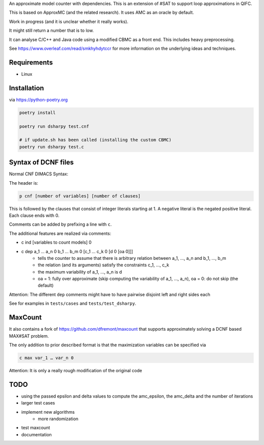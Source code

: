 An approximate model counter with dependencies. This is an extension of #SAT to support loop approximations in QIFC.

This is based on ApproxMC (and the related research). It uses AMC as an oracle by default.

Work in progress (and it is unclear whether it really works).

It might still return a number that is to low.

It can analyse C/C++ and Java code using a modified CBMC as a front end. This includes heavy preprocessing.

See https://www.overleaf.com/read/smkhyhdytccr for more information on the underlying ideas and techniques.

Requirements
------------
- Linux

Installation
------------

via https://python-poetry.org

.. code::

    poetry install

    poetry run dsharpy test.cnf

    # if update.sh has been called (installing the custom CBMC)
    poetry run dsharpy test.c

Syntax of DCNF files
--------------------
Normal CNF DIMACS Syntax:

The header is:

.. code::

  p cnf [number of variables] [number of clauses]

This is followed by the clauses that consist of integer literals starting at 1.
A negative literal is the negated positive literal. Each clause ends with 0.

Comments can be added by prefixing a line with ``c``.

The additional features are realized via comments:

- c ind [variables to count models] 0
- c dep a_1 … a_n 0 b_1 … b_m 0 [c_1 … c_k 0 [d 0 [oa 0]]]
    - tells the counter to assume that there is arbitrary relation between a_1, …, a_n and b_1, …, b_m
    - the relation (and its arguments) satisfy the constraints c_1, …, c_k
    - the maximum variability of a_1, …, a_n is d
    - oa = 1: fully over approximate (skip computing the variability of a_1, …, a_n), oa = 0: do not skip (the default)

Attention: The different ``dep`` comments might have to have pairwise disjoint left and right sides each

See for examples in ``tests/cases`` and ``tests/test_dsharpy``.


MaxCount
--------
It also contains a fork of https://github.com/dfremont/maxcount that supports approximately solving
a DCNF based MAX#SAT problem.

The only addition to prior described format is that the maximization variables can
be specified via

.. code::

  c max var_1 … var_n 0


Attention: It is only a really rough modification of the original code


TODO
----
- using the passed epsilon and delta values to compute the amc_epsilon, the amc_delta and the number of iterations
- larger test cases
- implement new algorithms
    - more randomization
- test maxcount
- documentation